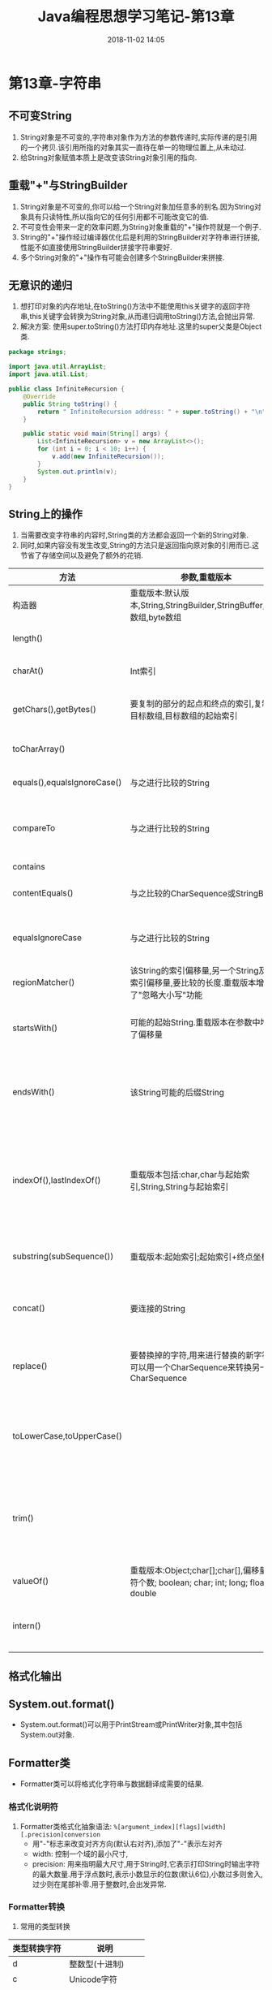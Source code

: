 #+TITLE: Java编程思想学习笔记-第13章
#+CATEGORIES: JavaNote
#+DESCRIPTION: ThinkingInJava学习笔记
#+KEYWORDS: Java
#+DATE: 2018-11-02 14:05
* 第13章-字符串

** 不可变String
1. String对象是不可变的,字符串对象作为方法的参数传递时,实际传递的是引用的一个拷贝.该引用所指的对象其实一直待在单一的物理位置上,从未动过.
2. 给String对象赋值本质上是改变该String对象引用的指向.

** 重载"+"与StringBuilder
1. String对象是不可变的,你可以给一个String对象加任意多的别名.因为String对象具有只读特性,所以指向它的任何引用都不可能改变它的值.
2. 不可变性会带来一定的效率问题,为String对象重载的"+"操作符就是一个例子.
3. String的"+"操作经过编译器优化后是利用的StringBuilder对字符串进行拼接,性能不如直接使用StringBuilder拼接字符串要好.
4. 多个String对象的"+"操作有可能会创建多个StringBuilder来拼接.

   
** 无意识的递归
1. 想打印对象的内存地址,在toString()方法中不能使用this关键字的返回字符串,this关键字会转换为String对象,从而递归调用toString()方法,会抛出异常.
2. 解决方案: 使用super.toString()方法打印内存地址.这里的super父类是Object类.
#+BEGIN_SRC java
package strings;

import java.util.ArrayList;
import java.util.List;

public class InfiniteRecursion {
    @Override
    public String toString() {
        return " InfiniteRecursion address: " + super.toString() + "\n";
    }

    public static void main(String[] args) {
        List<InfiniteRecursion> v = new ArrayList<>();
        for (int i = 0; i < 10; i++) {
            v.add(new InfiniteRecursion());
        }
        System.out.println(v);
    }
}
#+END_SRC

** String上的操作
1. 当需要改变字符串的内容时,String类的方法都会返回一个新的String对象.
2. 同时,如果内容没有发生改变,String的方法只是返回指向原对象的引用而已.这节省了存储空间以及避免了额外的花销.
| 方法                        | 参数,重载版本                                                                               | 应用                                                                                               |
|-----------------------------+---------------------------------------------------------------------------------------------+----------------------------------------------------------------------------------------------------|
| 构造器                      | 重载版本:默认版本,String,StringBuilder,StringBuffer,char数组,byte数组                       | 创建String对象                                                                                     |
| length()                    |                                                                                             | String中字符的个数                                                                                 |
| charAt()                    | Int索引                                                                                     | 取得String中该索引位置上的char                                                                     |
| getChars(),getBytes()       | 要复制的部分的起点和终点的索引,复制的目标数组,目标数组的起始索引                            | 复制char或byte到一个目标数组中                                                                     |
| toCharArray()               |                                                                                             | 生成一个char[],包含String的所有字符                                                                |
| equals(),equalsIgnoreCase() | 与之进行比较的String                                                                        | 比较两个String的内容是否相同                                                                       |
| compareTo                   | 与之进行比较的String                                                                        | 按词典顺序比较String的内容,比较结果为负数,零或正数.注意,大小写并不等价                             |
| contains                    |                                                                                             |                                                                                                    |
| contentEquals()             | 与之比较的CharSequence或StringBuffer                                                        | 如果该String与参数的内容完全一致,则返回true                                                        |
| equalsIgnoreCase            | 与之进行比较的String                                                                        | 忽略大小写,如果两个String的内容相同,则返回true                                                     |
| regionMatcher()             | 该String的索引偏移量,另一个String及其索引偏移量,要比较的长度.重载版本增加了"忽略大小写"功能 | 返回boolean结果,以表明所比较区域是否相等                                                           |
| startsWith()                | 可能的起始String.重载版本在参数中增加了偏移量                                               | 返回boolean结果,以表明String是否以此参数起始                                                       |
| endsWith()                  | 该String可能的后缀String                                                                    | 返回boolean结果,以表明此参数在String中的起始索引.lastIndexOf()是从后向前搜索                       |
| indexOf(),lastIndexOf()     | 重载版本包括:char,char与起始索引,String,String与起始索引                                    | 如果该String并不包含此参数,就返回-1;否则返回此参数在String中起始的索引.lastIndexOf()是从后向前搜索 |
| substring(subSequence())    | 重载版本:起始索引;起始索引+终点坐标                                                         | 返回一个新的String,以包含参数指定的子字符串                                                        |
| concat()                    | 要连接的String                                                                              | 返回一个新的String对象,内容为起始Stirng连接上参数String                                            |
| replace()                   | 要替换掉的字符,用来进行替换的新字符,也可以用一个CharSequence来转换另一个CharSequence        | 返回替换字符后的新String对象.如果没有替换发生,则返回原始的String对象                               |
| toLowerCase,toUpperCase()   |                                                                                             | 将字符的大小写改变后,返回一个新String对象.如果没有发生改变,则返回原始的String对象                  |
| trim()                      |                                                                                             | 将String两端的空白字符删除后,返回一个新的String对象.如果没有改变发生,则返回原始的String对象        |
| valueOf()                   | 重载版本:Object;char[];char[],偏移量,字符个数; boolean; char; int; long; float; double      | 返回一个表示参数内容的String                                                                       |
| intern()                    |                                                                                             | 为每个唯一的字符序列生成一个且仅生成一个String引用                                                 |


** 格式化输出

** System.out.format()
- System.out.format()可以用于PrintStream或PrintWriter对象,其中包括System.out对象.

** Formatter类
- Formatter类可以将格式化字符串与数据翻译成需要的结果.

*** 格式化说明符
1. Formatter类格式化抽象语法: ~%[argument_index][flags][width][.precision]conversion~
   - 用"-"标志来改变对齐方向(默认右对齐),添加了"-"表示左对齐
   - width: 控制一个域的最小尺寸,
   - precision: 用来指明最大尺寸,用于String时,它表示打印String时输出字符的最大数量.用于浮点数时,表示小数显示的位数(默认6位),小数过多则舍入,过少则在尾部补零.用于整数时,会出发异常.

*** Formatter转换
1. 常用的类型转换
| 类型转换字符 | 说明               |
|--------------+--------------------|
| d            | 整数型(十进制)     |
| c            | Unicode字符        |
| b            | Boolean值          |
| s            | String             |
| f            | 浮点数(十进制)     |
| e            | 浮点数(科学计数法) |
| x            | 整数(十六进制)     |
| h            | 散列码(十六进制)   |
| %            | 字符'%'              |


*** String.format()
- 是一个static方法,接受与Formatter.format()方法一样的参数,但返回一个String对象.
- String.format()内部,它也是创建一个Formatter对象,然后将你传入的参数转给Formatter.

** 正则表达式
1. 在Java中使用正则表达式, ~\\~ 的意思是要插入一个正则表达式的反斜线, ~\\\\~ 是插入一个普通的反斜线.

*** 创建正则表达式
- 字符说明

| 字符   | 说明                              |
|--------+-----------------------------------|
| B      | 指定字符B                         |
| \xhh   | 十六进制值为oxhh的字符            |
| \uhhhh | 十六进制表示为oxhhhh的Unicode字符 |
| \t     | 制表符Tab                         |
| \n     | 换行符                            |
| \r     | 回车                              |
| \f     | 换页                              |
| \e     | 转移(Escape)                      |


- 字符类说明

| 字符类       | 说明                                                   |
|--------------+--------------------------------------------------------|
| .            | 任意字符                                               |
| [abc]        | 包含a,b和c的任何字符(和a或b或c作用相同)                |
| [^abc]       | 除了a,b和c之外任何字符串(否定)                         |
| [a-zA-Z]     | 从a到z或从A到Z的任何字符(范围)                         |
| [abc[hij]    | 任意a,b,c,h,i和j字符(与a或b或c或h或i或j作用相同)(合并) |
| [a-z&&[hij]] | 任意的h,i或j(交)                                       |
| \s           | 空白符(空格,tab,换行,换页和回车)                  |
| \S           | 非空白符([^\s])                                        |
| \d           | 数组[0-9]                                              |
| \D           | 非数字[^0-9]                                           |
| \w           | 词字符[a-zA-Z0-9]                                      |
| \W           | 非此字符[^\w]                                              |


- 边界匹配符
| 边界匹配符 | 说明             |
|------------+------------------|
| ^          | 一行的起始       |
| \B         | 非词的边界       |
| $          | 一行的结束       |
| \G         | 前一个匹配的结束 |
| \b         | 词的边界       |


*** 量词
1. 量词描述了一个模式吸收输入文本的方式
   - 贪婪型: 量词总是贪婪的,除非有其他的选项被设置.贪婪型表达式会为所有可能的模式发现尽可能多的匹配.导致此问题的一个典型理由就是嘉定我们的模式技能匹配第一个可能的字符组,如果它是贪婪的,那么它就会继续往下匹配.
   - 勉强型: 用问号来制定,这个量词匹配满足模式所需的最少字符数,也称作懒惰的,最少匹配的,非贪婪的,不贪婪的.
   - 占有型: 目前,这种类型的量词只有在Java中才可用.当正则表达式被应用于字符串时,它会产生相当多的状态,以便在匹配失败的时候可以回溯.它们常常可以用于防止正则表达式时空,因此可以使用正则表达式执行起来更有效.

| 贪婪型 | 勉强型  | 占有型  | 如何匹配             |
|--------+---------+---------+----------------------|
| X?     | X??     | X?+     | 一个或零个X          |
| X*     | X*?     | X*+     | 零个或多个X          |
| X+     | X+?     | X++     | 一个或多个X          |
| X{n}   | X{n}?   | X{n}+   | 恰好n次X             |
| X{n,}  | X{n,}?  | X{n,}+  | 至少n次X             |
| X{n,m} | X{n,m}? | X{n,m}+ | X至少n次,且不超过m次 |

*** Pattern和Matcher
- Pattern.compile()方法用来编译正则表达式并返回一个Pattern对象.
- Pattern对象的matcher()方法会生成一个Matcher对象.
- Matcher的方法,能够判断各种不同配型的匹配是否成功
  - boolean matches()
  - boolean lookingAt()
  - boolean find()
  - boolean find(int start)

*** 组
- 组是用括号划分的正则表达式,可以根据组的编号来引用某个组.组号为0表示整个表达式,组号为1表示被一对括号括起的组,一次类推.
- Matcher对象提供了一系列方法
  - public int groupCount(): 该匹配器的模式中分组的数目,第0组不包括在内.
  - public String group(): 返回前一次匹配操作的第0组.
  - public String group(int i): 返回前一次匹配操作期间指定的组号,如果匹配成功,但是指定的组没有匹配输入字符串的任何部分,则将会返回null.

*** Matcher的相关方法
- Matcher对象提供了一系列方法
  - public int groupCount(): 该匹配器的模式中分组的数目,第0组不包括在内.
  - public String group(): 返回前一次匹配操作的第0组.
  - public String group(int i): 返回前一次匹配操作期间指定的组号,如果匹配成功,但是指定的组没有匹配输入字符串的任何部分,则将会返回null.
  - public int start(int group): 返回前一次匹配操作中寻找到的组的起始索引.
  - public int end(int group): 返回在前一次匹配操作中寻找到的组的最后一个字符索引加1的值
  - public boolean find(): 可以在输入的任意位置定位正则表达式.
  - public boolean lookingAt(): 只有在正则表达式与输入的最开始处就开始匹配才会成功, 只要输入的第一部分匹配就会成功.
  - public boolean matches(): 只有在正则表达式与输入的最开始处就开始匹配才会成功,只有在整个输入都匹配正则表达式时才会成功.
  - public String[] split(CharSequence input): 将输入字符串断开成字符串对象数组,断开边界由下列正则表达式决定.
  - public String[] split(CharSequence input, int limit): 将输入字符串断开成字符串对象数组,断开边界由下列正则表达式决定,limit限定将输入分割成字符串的数量.
  - public replaceFirst(String replacement): 以参数字符串replacement替换掉第一个匹配成功的部分.
  - public replaceAll(String replacement): 以参数字符串replacement替换掉所有匹配成功的部分.
  - public appendReplacement(StringBuffer sbuf, String replacement): 执行渐进式的替换,而不是像replaceFirst()和replaceAll()那样只替换第一个匹配或者全部匹配.它允许你调用其他方法来生成或处理replacement,使你能够以编程的方式将目标分割成组.
  - appendTail(StringBuffer sbuf): 在执行了一次或多次appendReplacement()之后,调用此方法可以将输入字符串余下的部分复制到sbuf中.
  - reset(CharSequence input)方法: 可以将现有的Matcher对象应用于一个新的字符序列.

*** Pattern标记
1. Pattern类的compile()方法还有另一个版本,接受标记参数,调整匹配的行为.
   - Pattern Pattern.compile(String regex, int flag)
2. flag常量如下
| 编译标记                     | 效果                                                                                                                                                                                                |
|------------------------------+-----------------------------------------------------------------------------------------------------------------------------------------------------------------------------------------------------|
| Pattern.CANON_EQ             | 两个字符当且仅当它们的完全规范分解相匹配时,就认为它们是匹配的.例如:如果我们指定这个标记,表达式a\u030A就会匹配字符串?.在默认的情况下,匹配不考虑规范的等价性.                                         |
| Pattern.CASE_INSENSITIVE(?i) | 默认情况下,大小写不敏感的匹配只有US-ASCII字符集中的字符才能进行.这个标记运行模式匹配不必考虑大小写(大写或小写).通过指定UNICODE_CASE标记及结合此标记,基于Unicode的大小写不敏感的匹配模式也可以开启了 |
| Pattern.COMMENTS(?x)         | 在这种模式下,空格符将被忽略掉,并且以#开始直到行末的注释也会被忽略掉.通过嵌入的标记表达式也可以开启Unix的行模式                                                                                      |
| Pattern.DOTALL(?s)           | 在dotall模式中,表达式"."匹配所有字符,包括行终结符.默认情况下,"."表达式不匹配行终结符                                                                                                                |
| Pattern.MULTILINE(?m)        | 在多行模式下,表达式^和$分别匹配一行的开始和结束.^还匹配输入字符串的开始,而$还匹配输入字符串的结尾.默认情况下,这些表达式仅匹配输入的完整字符串的开始和结束                                           |
| Pattern.UNICODE_CASE(?u)     | 当指定这个标记,并且开启CASE_INSENSITIVE时,大小写不敏感的匹配将按照与Unicode标准相一致的方式进行.默认情况下,大小写不敏感的匹配假定只能在US-ASCII字符集中的字符才能进行                               |
| Pattern.UNIX_LINES(?d)       | 这种模式下,在. ^和$行为中,只识别行终结符\n                                                                                                                                                          |

*** 正则表达式和Java I/O
#+BEGIN_SRC java
//: strings/JGrep.java
package strings;

import net.mindview.util.TextFile;

import java.util.regex.Matcher;
import java.util.regex.Pattern;

public class JGrep {
    public static void main(String[] args) {
        if (args.length < 2) {
            System.out.println("Usage: java JGrep file regex");
            System.exit(0);
        }
        Pattern p = Pattern.compile("\\b[Ssct]\\w+");
        // Iterate through the lines of the input file:
        int index = 0;
        Matcher m = p.matcher("");
        for (String line : new TextFile(args[0])) {
            m.reset(line);
            while (m.find()) {
                System.out.println(index++ + ": " +
                        m.group() + ": " + m.start());
            }
        }
    }
}
#+END_SRC

